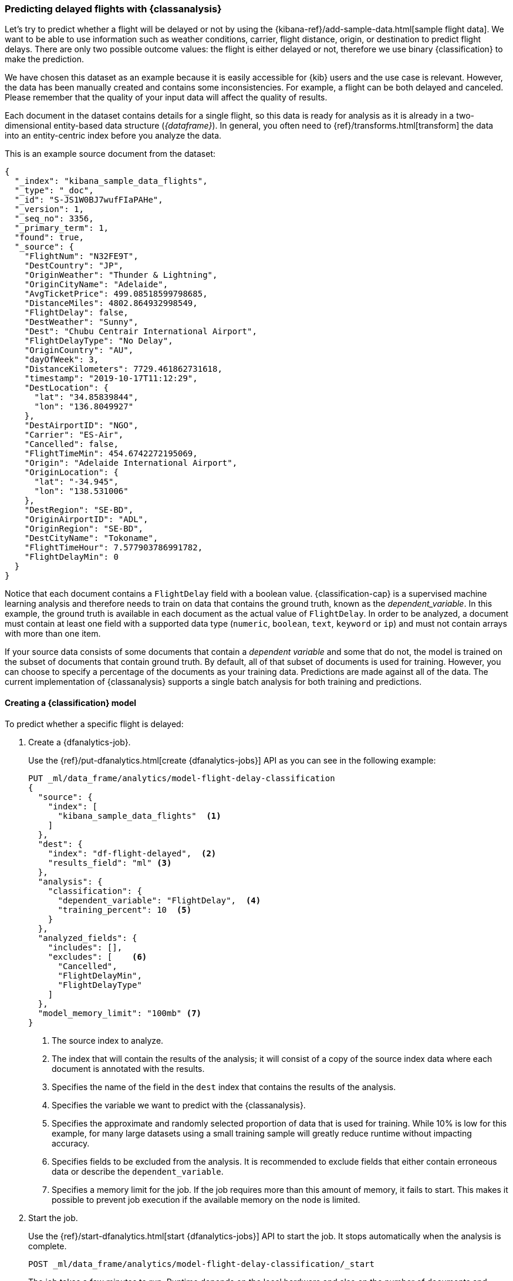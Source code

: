 [role="xpack"]
[testenv="platinum"]
[[flightdata-classification]]
=== Predicting delayed flights with {classanalysis}

Let's try to predict whether a flight will be delayed or not by using the 
{kibana-ref}/add-sample-data.html[sample flight data]. We want to be able to use 
information such as weather conditions, carrier, flight distance, origin, or 
destination to predict flight delays. There are only two possible outcome 
values: the flight is either delayed or not, therefore we use binary 
{classification} to make the prediction.

We have chosen this dataset as an example because it is easily accessible for 
{kib} users and the use case is relevant. However, the data has been manually 
created and contains some inconsistencies. For example, a flight can be both 
delayed and canceled. Please remember that the quality of your input data will 
affect the quality of results.

Each document in the dataset contains details for a single flight, so this data 
is ready for analysis as it is already in a two-dimensional entity-based data 
structure (_{dataframe}_). In general, you often need to 
{ref}/transforms.html[transform] the data into an entity-centric index before 
you analyze the data.

This is an example source document from the dataset:

```
{
  "_index": "kibana_sample_data_flights",
  "_type": "_doc",
  "_id": "S-JS1W0BJ7wufFIaPAHe",
  "_version": 1,
  "_seq_no": 3356,
  "_primary_term": 1,
  "found": true,
  "_source": {
    "FlightNum": "N32FE9T",
    "DestCountry": "JP",
    "OriginWeather": "Thunder & Lightning",
    "OriginCityName": "Adelaide",
    "AvgTicketPrice": 499.08518599798685,
    "DistanceMiles": 4802.864932998549,
    "FlightDelay": false,
    "DestWeather": "Sunny",
    "Dest": "Chubu Centrair International Airport",
    "FlightDelayType": "No Delay",
    "OriginCountry": "AU",
    "dayOfWeek": 3,
    "DistanceKilometers": 7729.461862731618,
    "timestamp": "2019-10-17T11:12:29",
    "DestLocation": {
      "lat": "34.85839844",
      "lon": "136.8049927"
    },
    "DestAirportID": "NGO",
    "Carrier": "ES-Air",
    "Cancelled": false,
    "FlightTimeMin": 454.6742272195069,
    "Origin": "Adelaide International Airport",
    "OriginLocation": {
      "lat": "-34.945",
      "lon": "138.531006"
    },
    "DestRegion": "SE-BD",
    "OriginAirportID": "ADL",
    "OriginRegion": "SE-BD",
    "DestCityName": "Tokoname",
    "FlightTimeHour": 7.577903786991782,
    "FlightDelayMin": 0
  }
}
```

Notice that each document contains a `FlightDelay` field with a boolean value. 
{classification-cap} is a supervised machine learning analysis and therefore 
needs to train on data that contains the ground truth, known as the 
_dependent_variable_. In this example, the ground truth is available in each 
document as the actual value of `FlightDelay`. In order to be analyzed, a 
document must contain at least one field with a supported data type (`numeric`, 
`boolean`, `text`, `keyword` or `ip`) and must not contain arrays with more than 
one item.

If your source data consists of some documents that contain a _dependent 
variable_ and some that do not, the model is trained on the subset of documents 
that contain ground truth. By default, all of that subset of documents is used 
for training. However, you can choose to specify a percentage of the documents 
as your training data. Predictions are made against all of the data. The current 
implementation of {classanalysis} supports a single batch analysis for both 
training and predictions.


[[flightdata-classification-model]]
==== Creating a {classification} model

To predict whether a specific flight is delayed:

. Create a {dfanalytics-job}.
+
--
Use the {ref}/put-dfanalytics.html[create {dfanalytics-jobs}] API as you can see 
in the following example:

[source,console]
--------------------------------------------------
PUT _ml/data_frame/analytics/model-flight-delay-classification
{
  "source": {
    "index": [
      "kibana_sample_data_flights"  <1>
    ]
  },
  "dest": {
    "index": "df-flight-delayed",  <2>
    "results_field": "ml" <3>
  },
  "analysis": {
    "classification": {
      "dependent_variable": "FlightDelay",  <4>
      "training_percent": 10  <5>
    }
  },
  "analyzed_fields": {
    "includes": [],
    "excludes": [    <6>
      "Cancelled",
      "FlightDelayMin",
      "FlightDelayType"
    ]
  },
  "model_memory_limit": "100mb" <7>
}
--------------------------------------------------
// TEST[skip:setup kibana sample data]

<1> The source index to analyze.
<2> The index that will contain the results of the analysis; it will consist of 
a copy of the source index data where each document is annotated with the 
results.
<3> Specifies the name of the field in the `dest` index that contains the 
results of the analysis.
<4> Specifies the variable we want to predict with the {classanalysis}.
<5> Specifies the approximate and randomly selected proportion of data that is 
used for training. While 10% is low for this example, for many large datasets 
using a small training sample will greatly reduce runtime without impacting 
accuracy. 
<6> Specifies fields to be excluded from the analysis. It is recommended to 
exclude fields that either contain erroneous data or describe the 
`dependent_variable`.
<7> Specifies a memory limit for the job. If the job requires more than this 
amount of memory, it fails to start. This makes it possible to prevent job 
execution if the available memory on the node is limited.
--

. Start the job.
+
--
Use the {ref}/start-dfanalytics.html[start {dfanalytics-jobs}] API to start the 
job. It stops automatically when the analysis is complete.

[source,console]
--------------------------------------------------
POST _ml/data_frame/analytics/model-flight-delay-classification/_start
--------------------------------------------------
// TEST[skip:TBD]


The job takes a few minutes to run. Runtime depends on the local hardware and 
also on the number of documents and fields that are analyzed. The more fields 
and documents, the longer the job runs.
--

. Check the job stats to follow the progress by using the 
{ref}/get-dfanalytics-stats.html[get {dfanalytics-jobs} statistics API].
+
--

[source,console]
--------------------------------------------------
GET _ml/data_frame/analytics/model-flight-delay-classification/_stats
--------------------------------------------------
// TEST[skip:TBD]


The API call returns the following response: 

[source,console-result]
----  
{
  "count" : 1,
  "data_frame_analytics" : [
    {
      "id" : "model-flight-delay-classification",
      "state" : "stopped",
      "progress" : [
        {
          "phase" : "reindexing",
          "progress_percent" : 100
        },
        {
          "phase" : "loading_data",
          "progress_percent" : 100
        },
        {
          "phase" : "analyzing",
          "progress_percent" : 100
        },
        {
          "phase" : "writing_results",
          "progress_percent" : 100
        }
      ]
    }
  ]
}
----  

The job has four phases. When all the phases have completed, the job stops and 
the results are ready to view and evaluate.
--


[[flightdata-classification-results]]
==== Viewing {classification} results

Now you have a new index that contains a copy of your source data with 
predictions for your dependent variable. Use the standard {es} search command to 
view the results in the destination index:

[source,console]
--------------------------------------------------
GET df-flight-delayed/_search
--------------------------------------------------
// TEST[skip:TBD]


The snippet below shows a part of a document with the annotated results:

[source,console-result]
----  
          ...
          "FlightDelay" : false, <1>
          ...
          "ml" : {
            "top_classes" : [ <2>
              {
                "class_probability" : 0.939335365058496,
                "class_name" : "false"
              },
              {
                "class_probability" : 0.06066463494150393,
                "class_name" : "true"
              }
            ],
            "FlightDelay_prediction" : "false", <3>
            "is_training" : false <4>
          }
----
<1> The `dependent_variable` with the ground truth value. This is what we are 
trying to predict with the {classanalysis}.
<2> An array of values specifying the probability of the prediction for each 
class. The probability is a value between 0 and 1. The higher the number, the 
higher the probability that the datapoint belongs to the named class.The top 
classes object contains the predicted classes with the highest probability.
<3> The prediction. The field name is suffixed with `_prediction` by default. 
You can specify the field name by defining `prediction_field_name` via the API. 
<4> Indicates that this document was not used in the training set.

The example above shows that the analysis has predicted the probability of all 
possible classes. In this case, there are two classes: `true` and `false`. The 
class names along with the probability of the given classes are displayed in the 
`top_classes` object. The most probable class is the prediction. In the example 
above, `false` has a `class_probability` of 0.93 while `true` has only 0.06, so 
the prediction will be `false` which coincides with the ground truth contained 
by the `FlightDelay` field. The class probability values help you understand how 
sure the model is about the prediction. The higher number means that the model 
is more confident.


[[flightdata-classification-evaluate]]
==== Evaluating results

The results can be evaluated for documents which contain both the ground truth 
field and the prediction. In the example below, `FlightDelay` contains the 
ground truth and the prediction is stored as `FlightDelay_prediction`.

We use the {dfanalytics} evaluate API to evaluate the results. First, we want to 
know the training error that represents how well the model performed on the 
training dataset. In the previous step, we saw that the new index contained a 
field that indicated which documents were used as training data, which we can 
now use to calculate the training error:

[source,console]
--------------------------------------------------
POST _ml/data_frame/_evaluate
{
 "index": "df-flight-delayed",  <1>
   "query": {
    "term": {
      "ml.is_training": {
        "value": true  <2>
      }
    }
  },
 "evaluation": {
   "classification": {
     "actual_field": "FlightDelay",  <3>
     "predicted_field": "ml.FlightDelay_prediction",  <4>
     "metrics": {  
       "multiclass_confusion_matrix" : {}
     }
   }
 }
}
--------------------------------------------------
// TEST[skip:TBD]

<1> The destination index which is the output of the analysis job.
<2> We calculate the training error by only evaluating the training data.
<3> The field that contains the ground truth label.
<4> The field that contains the predicted value.

Next, we calculate the generalization error that represents how well the model 
performed on previously unseen data:

[source,console]
--------------------------------------------------
POST _ml/data_frame/_evaluate
{
 "index": "df-flight-delayed",
   "query": {
    "term": {
      "ml.is_training": {
        "value": false  <1>
      }
    }
  },
 "evaluation": {
   "classification": {
     "actual_field": "FlightDelay",
     "predicted_field": "ml.FlightDelay_prediction",
     "metrics": {  
       "multiclass_confusion_matrix" : {}
     }
   }
 }
}
--------------------------------------------------
// TEST[skip:TBD]

<1> We evaluate only the documents that are not part of the training data.


The returned confusion matrix shows us how many datapoints were classified 
correctly (where the `actual_class` matches the `predicted_class`) and how many 
were misclassified (`actual_class` does not match `predicted_class`):

[source,console-result]
--------------------------------------------------
{
  "classification" : {
    "multiclass_confusion_matrix" : {
      "confusion_matrix" : [
        {
          "actual_class" : "false", <1>
          "actual_class_doc_count" : 8778, <2>
          "predicted_classes" : [
            {
              "predicted_class" : "false", <3>
              "count" : 7509 <4>
            },
            {
              "predicted_class" : "true",
              "count" : 1269
            }
          ],
          "other_predicted_class_doc_count" : 0
        },
        {
          "actual_class" : "true",
          "actual_class_doc_count" : 2939,
          "predicted_classes" : [
            {
              "predicted_class" : "false",
              "count" : 1213
            },
            {
              "predicted_class" : "true",
              "count" : 1726
            }
          ],
          "other_predicted_class_doc_count" : 0
        }
      ],
      "other_actual_class_count" : 0
    }
  }
}
--------------------------------------------------
<1> The name of the actual class. In this example, there are two actual classes: 
`true` and `false`.
<2> The number of documents in the dataset that belong to the actual class.
<3> The name of the predicted class.
<4> The number of documents belong to the actual class that are labelled as the 
predicted class. 

There are 8778 documents in the testing proportion of the dataset that have the 
`false` class. The model labelled 7509 documents (out of 8778) correctly as 
`false` (true negative) and 1269 documents as `true` while those are actually 
`false` (false positive). There are 2939 documents in the testing data that 
have the `true` class. 1213 of them are predicted as `false` (false negative) 
and 1726 are predicted correctly as `true` (true positive). You can see the 
confusion matrix in a tabular form below:


[width="50%"]
|===
| n= 11717                | Predicted false   | Predicted true   | 
| Actual false (TN + FP)  | *TN = 7509*       | FP = 1269        | 8778
| Actual true  (TP + FN)  | FN = 1213         | *TP = 1726*      | 2939
|                         | 8722              | 2995             |
|===
_TN = true negative, FN = false negative, TP = true positive, FP = false 
positive_

NOTE: As the sample data may change when it is loaded into {kib}, the results of 
the {classanalysis} can vary even if you use the same configuration as the 
example.

If you don't want to keep the {dfanalytics-job}, you can delete it by using the 
{ref}/delete-dfanalytics.html[delete {dfanalytics-job} API]. When you delete 
{dfanalytics-jobs}, the destination indices remain intact.